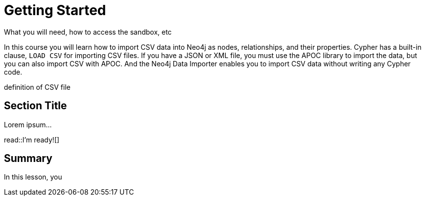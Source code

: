 = Getting Started
:order: 1
:type: lesson

What you will need, how to access the sandbox, etc


In this course you will learn how to import CSV data into Neo4j as nodes, relationships, and their properties.
Cypher has a built-in clause, `LOAD CSV` for importing CSV files.
If you have a JSON or XML file, you must use the APOC library to import the data, but you can also import CSV with APOC.
And the Neo4j Data Importer enables you to import CSV data without writing any Cypher code.

definition of CSV file


== Section Title

Lorem ipsum...

read::I'm ready![]

[.summary]
== Summary

In this lesson, you